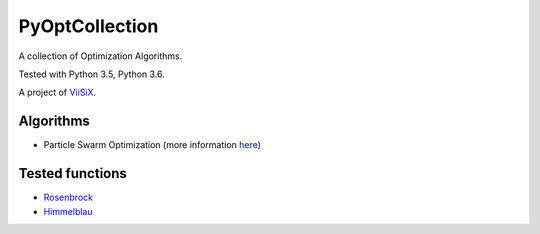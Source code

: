 PyOptCollection
===============

A collection of Optimization Algorithms.

Tested with Python 3.5, Python 3.6.

A project of `ViiSiX <https://viisix.space/>`_.

Algorithms
----------

- Particle Swarm Optimization
  (more information `here <https://viisix.space/algorijs/01-particles-swarm-optimization/>`_)

Tested functions
----------------

- `Rosenbrock <https://en.wikipedia.org/wiki/Rosenbrock_function/>`_
- `Himmelblau <https://en.wikipedia.org/wiki/Himmelblau's_function/>`_
